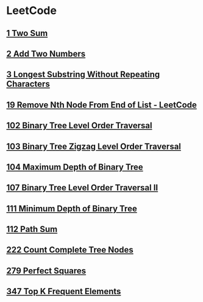 * LeetCode
** [[file:1TwoSum.org][1 Two Sum]] 
** [[file:2AddTwoNumbers.org][2 Add Two Numbers]] 
** [[file:3LongestSubstringWithoutRepeatingCharacters.org][3 Longest Substring Without Repeating Characters]] 
** [[file:19RemoveNthNodeFromEndofList.org][19 Remove Nth Node From End of List - LeetCode]] 
** [[file:102BinaryTreeLevelOrderTraversal.org][102 Binary Tree Level Order Traversal]] 
** [[file:103BinaryTreeZigzagLevelOrderTraversal.org][103 Binary Tree Zigzag Level Order Traversal]] 
** [[file:104MaximumDepthofBinaryTree.org][104 Maximum Depth of Binary Tree]] 
** [[file:107BinaryTreeLevelOrderTraversalII.org][107 Binary Tree Level Order Traversal II]] 
** [[file:111MinimumDepthofBinaryTree.org][111 Minimum Depth of Binary Tree]] 
** [[file:112PathSum.org][112 Path Sum]] 
** [[file:222CountCompleteTreeNodes.org][222 Count Complete Tree Nodes]] 
** [[file:279PerfectSquares.org][279 Perfect Squares]] 
** [[file:347TopKFrequentElements.org][347 Top K Frequent Elements]] 
